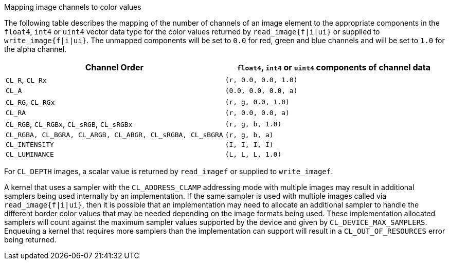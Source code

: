 .Mapping image channels to color values

The following table describes the mapping of the number of channels of an image element to the appropriate components in the `float4`, `int4` or `uint4` vector data type for the color values returned by `read_image{f|i|ui}` or supplied to `write_image{f|i|ui}`.
The unmapped components will be set to `0.0` for red, green and blue channels and will be set to `1.0` for the alpha channel.

[cols="1a,1a", options="header"]
|===

|Channel Order
|`float4`, `int4` or `uint4` components of channel data

|`CL_R`, `CL_Rx`
|`(r, 0.0, 0.0, 1.0)`

|`CL_A`
|`(0.0, 0.0, 0.0, a)`

|`CL_RG`, `CL_RGx`
|`(r, g, 0.0, 1.0)`

|`CL_RA`
|`(r, 0.0, 0.0, a)`

|`CL_RGB`, `CL_RGBx`, `CL_sRGB`, `CL_sRGBx`
|`(r, g, b, 1.0)`

|`CL_RGBA, CL_BGRA, CL_ARGB, CL_ABGR, CL_sRGBA, CL_sBGRA`
|`(r, g, b, a)`

|`CL_INTENSITY`
|`(I, I, I, I)`

|`CL_LUMINANCE`
|`(L, L, L, 1.0)`

|===

For `CL_DEPTH` images, a scalar value is returned by `read_imagef` or supplied to `write_imagef`.

A kernel that uses a sampler with the `CL_ADDRESS_CLAMP` addressing mode with multiple images may result in additional samplers being used internally by an implementation.
If the same sampler is used with multiple images called via `read_image{f|i|ui}`, then it is possible that an implementation may need to allocate an additional sampler to handle the different border color values that may be needed depending on the image formats being used.
These implementation allocated samplers will count against the maximum sampler values supported by the device and given by `CL_DEVICE_MAX_SAMPLERS`.
Enqueuing a kernel that requires more samplers than the implementation can support will result in a `CL_OUT_OF_RESOURCES` error being returned.
